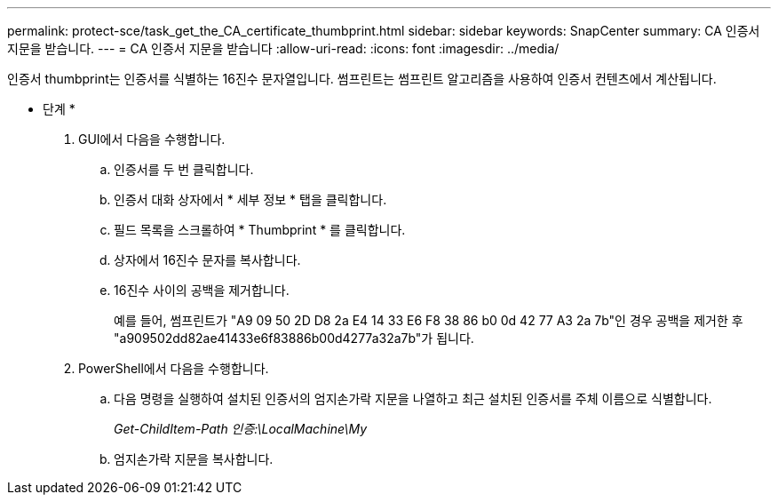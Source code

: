---
permalink: protect-sce/task_get_the_CA_certificate_thumbprint.html 
sidebar: sidebar 
keywords: SnapCenter 
summary: CA 인증서 지문을 받습니다. 
---
= CA 인증서 지문을 받습니다
:allow-uri-read: 
:icons: font
:imagesdir: ../media/


인증서 thumbprint는 인증서를 식별하는 16진수 문자열입니다. 썸프린트는 썸프린트 알고리즘을 사용하여 인증서 컨텐츠에서 계산됩니다.

* 단계 *

. GUI에서 다음을 수행합니다.
+
.. 인증서를 두 번 클릭합니다.
.. 인증서 대화 상자에서 * 세부 정보 * 탭을 클릭합니다.
.. 필드 목록을 스크롤하여 * Thumbprint * 를 클릭합니다.
.. 상자에서 16진수 문자를 복사합니다.
.. 16진수 사이의 공백을 제거합니다.
+
예를 들어, 썸프린트가 "A9 09 50 2D D8 2a E4 14 33 E6 F8 38 86 b0 0d 42 77 A3 2a 7b"인 경우 공백을 제거한 후 "a909502dd82ae41433e6f83886b00d4277a32a7b"가 됩니다.



. PowerShell에서 다음을 수행합니다.
+
.. 다음 명령을 실행하여 설치된 인증서의 엄지손가락 지문을 나열하고 최근 설치된 인증서를 주체 이름으로 식별합니다.
+
_Get-ChildItem-Path 인증:\LocalMachine\My_

.. 엄지손가락 지문을 복사합니다.



